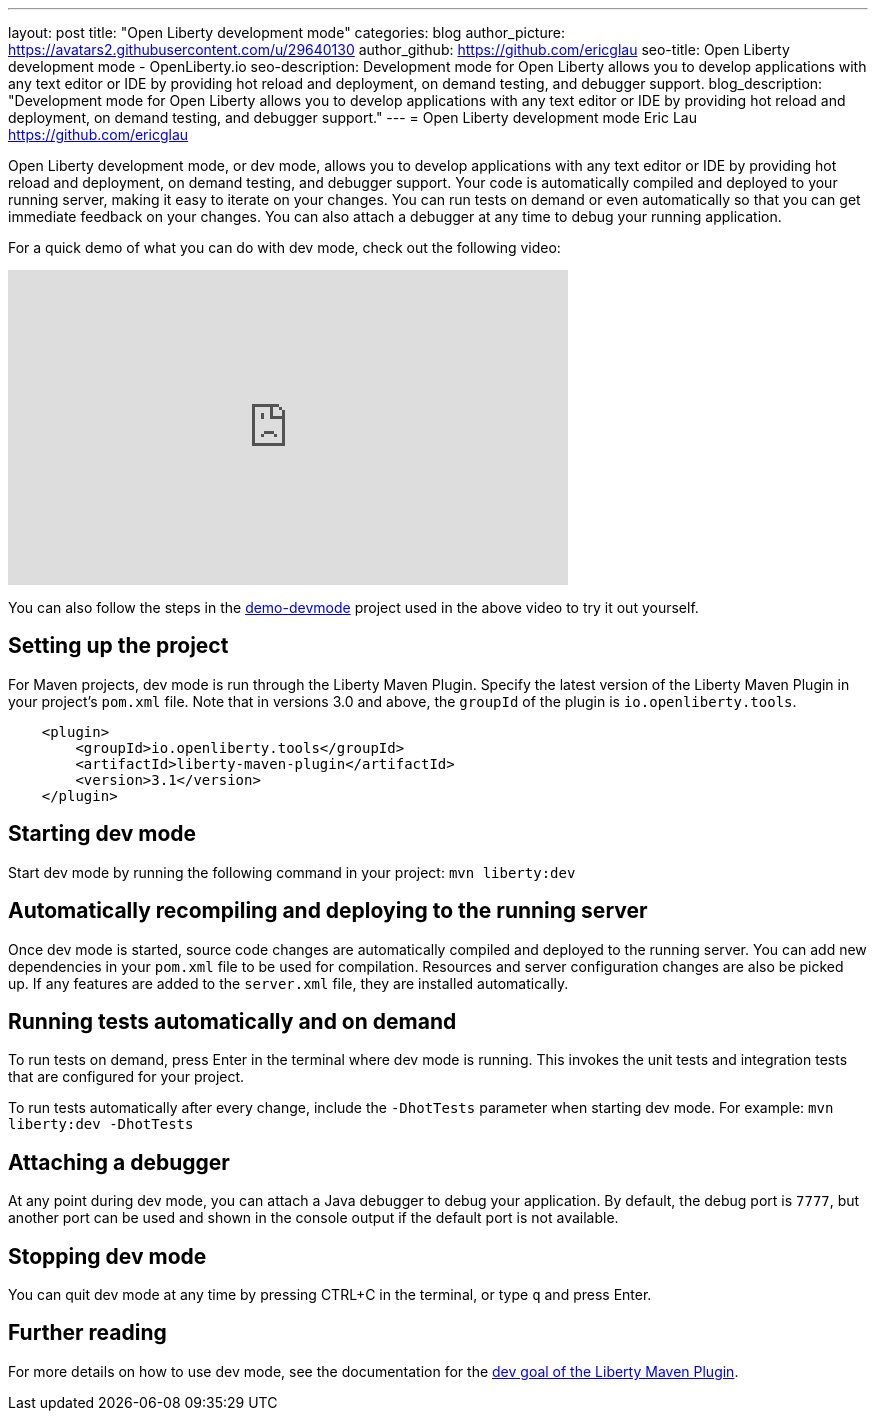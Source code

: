 ---
layout: post
title: "Open Liberty development mode"
categories: blog
author_picture: https://avatars2.githubusercontent.com/u/29640130
author_github: https://github.com/ericglau
seo-title: Open Liberty development mode - OpenLiberty.io
seo-description: Development mode for Open Liberty allows you to develop applications with any text editor or IDE by providing hot reload and deployment, on demand testing, and debugger support.
blog_description: "Development mode for Open Liberty allows you to develop applications with any text editor or IDE by providing hot reload and deployment, on demand testing, and debugger support."
---
= Open Liberty development mode
Eric Lau <https://github.com/ericglau>

Open Liberty development mode, or dev mode, allows you to develop applications with any text editor or IDE by providing hot reload and deployment, on demand testing, and debugger support.  Your code is automatically compiled and deployed to your running server, making it easy to iterate on your changes. You can run tests on demand or even automatically so that you can get immediate feedback on your changes. You can also attach a debugger at any time to debug your running application.

For a quick demo of what you can do with dev mode, check out the following video:

++++
<iframe width="560" height="315" src="https://www.youtube.com/embed/eetnJrhVOMM" frameborder="0" allow="accelerometer; autoplay; encrypted-media; gyroscope; picture-in-picture" allowfullscreen></iframe>
++++

You can also follow the steps in the https://github.com/OpenLiberty/demo-devmode[demo-devmode] project used in the above video to try it out yourself.

== Setting up the project

For Maven projects, dev mode is run through the Liberty Maven Plugin.  Specify the latest version of the Liberty Maven Plugin in your project's `pom.xml` file.  Note that in versions 3.0 and above, the `groupId` of the plugin is `io.openliberty.tools`.
[source,xml]
----
    <plugin>
        <groupId>io.openliberty.tools</groupId>
        <artifactId>liberty-maven-plugin</artifactId>
        <version>3.1</version>
    </plugin>
----

== Starting dev mode

Start dev mode by running the following command in your project: `mvn liberty:dev`

== Automatically recompiling and deploying to the running server

Once dev mode is started, source code changes are automatically compiled and deployed to the running server.  You can add new dependencies in your `pom.xml` file to be used for compilation.  Resources and server configuration changes are also be picked up.  If any features are added to the `server.xml` file, they are installed automatically.

== Running tests automatically and on demand

To run tests on demand, press Enter in the terminal where dev mode is running.  This invokes the unit tests and integration tests that are configured for your project.

To run tests automatically after every change, include the `-DhotTests` parameter when starting dev mode.  For example: `mvn liberty:dev -DhotTests`

== Attaching a debugger

At any point during dev mode, you can attach a Java debugger to debug your application.  By default, the debug port is `7777`, but another port can be used and shown in the console output if the default port is not available.

== Stopping dev mode

You can quit dev mode at any time by pressing CTRL+C in the terminal, or type `q` and press Enter.

== Further reading

For more details on how to use dev mode, see the documentation for the https://github.com/OpenLiberty/ci.maven/blob/master/docs/dev.md#dev[dev goal of the Liberty Maven Plugin].
